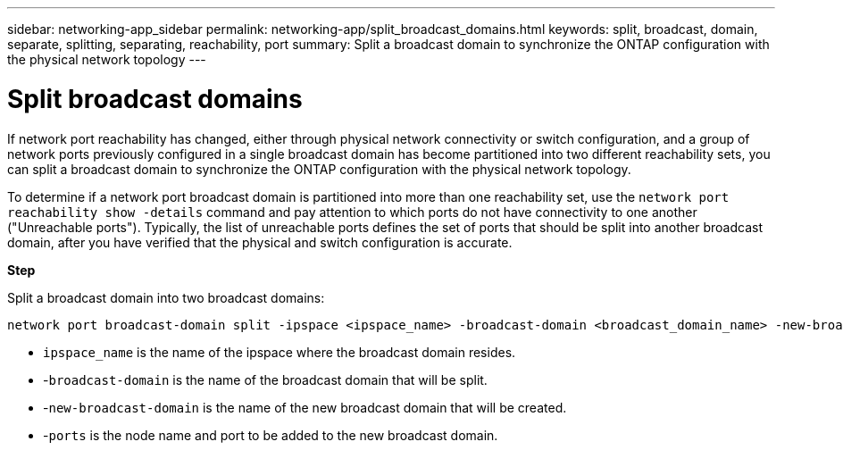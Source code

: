 ---
sidebar: networking-app_sidebar
permalink: networking-app/split_broadcast_domains.html
keywords: split, broadcast, domain, separate, splitting, separating, reachability, port
summary:  Split a broadcast domain to synchronize the ONTAP configuration with the physical network topology
---

= Split broadcast domains
:hardbreaks:
:nofooter:
:icons: font
:linkattrs:
:imagesdir: ./media/

//
// This file was created with NDAC Version 2.0 (August 17, 2020)
//
// 2020-11-23 12:34:44.117519
//

[.lead]
If network port reachability has changed, either through physical network connectivity or switch configuration, and a group of network ports previously configured in a single broadcast domain has become partitioned into two different reachability sets, you can split a broadcast domain to synchronize the ONTAP configuration with the physical network topology.

To determine if a network port broadcast domain is partitioned into more than one reachability set, use the `network port reachability show -details` command and pay attention to which ports do not have connectivity to one another ("Unreachable ports"). Typically,  the list of unreachable ports defines the set of ports that should be split into another broadcast domain, after you have verified that the physical and switch configuration is accurate.

*Step*

Split a broadcast domain into two broadcast domains:

....
network port broadcast-domain split -ipspace <ipspace_name> -broadcast-domain <broadcast_domain_name> -new-broadcast-domain <broadcast_domain_name> -ports <node:port,node:port>
....

* `ipspace_name` is the name of the ipspace where the broadcast domain resides.
* -`broadcast-domain` is the name of the broadcast domain that will be split.
* -`new-broadcast-domain` is the name of the new broadcast domain that will be created.
* -`ports` is the node name and port to be added to the new broadcast domain.
